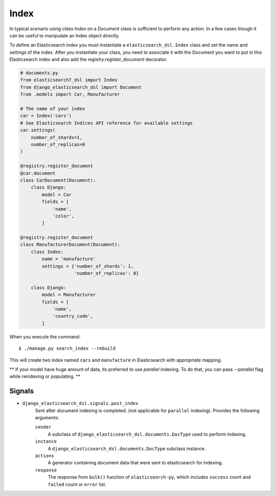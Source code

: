 Index
#####

In typical scenario using `class Index` on a `Document` class is sufficient to perform any action.
In a few cases though it can be useful to manipulate an Index object directly.

To define an Elasticsearch index you must instantiate a ``elasticsearch_dsl.Index`` class
and set the name and settings of the index.
After you instantiate your class,
you need to associate it with the Document you want to put in this Elasticsearch index
and also add the `registry.register_document` decorator.


.. code-block:: python

    # documents.py
    from elasticsearch7_dsl import Index
    from django_elasticsearch_dsl import Document
    from .models import Car, Manufacturer

    # The name of your index
    car = Index('cars')
    # See Elasticsearch Indices API reference for available settings
    car.settings(
        number_of_shards=1,
        number_of_replicas=0
    )

    @registry.register_document
    @car.document
    class CarDocument(Document):
        class Django:
            model = Car
            fields = [
                'name',
                'color',
            ]

    @registry.register_document
    class ManufacturerDocument(Document):
        class Index:
            name = 'manufacture'
            settings = {'number_of_shards': 1,
                        'number_of_replicas': 0}

        class Django:
            model = Manufacturer
            fields = [
                'name',
                'country_code',
            ]

When you execute the command::

    $ ./manage.py search_index --rebuild

This will create two index named ``cars`` and ``manufacture``
in Elasticsearch with appropriate mapping.

** If your model have huge amount of data, its preferred to use `parallel` indexing.
To do that, you can pass `--parallel` flag while reindexing or populating.
**


Signals
=======

* ``django_elasticsearch_dsl.signals.post_index``
    Sent after document indexing is completed. (not applicable for ``parallel`` indexing).
    Provides the following arguments:

    ``sender``
        A subclass of ``django_elasticsearch_dsl.documents.DocType`` used
        to perform indexing.

    ``instance``
        A ``django_elasticsearch_dsl.documents.DocType`` subclass instance.

    ``actions``
        A generator containing document data that were sent to elasticsearch for indexing.

    ``response``
        The response from ``bulk()`` function of ``elasticsearch-py``,
        which includes ``success`` count and ``failed`` count or ``error`` list.
